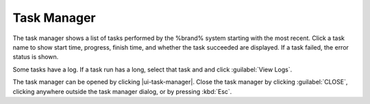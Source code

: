 .. _Task Manager:

Task Manager
============

The task manager shows a list of tasks performed by the %brand% system
starting with the most recent. Click a task name to show start time, progress, finish time, and whether
the task succeeded are displayed. If a task failed, the
error status is shown.

Some tasks have a log. If a task run has a long, select that task and
and click :guilabel:`View Logs`.

The task manager can be opened by clicking |ui-task-manager|. Close the
task manager by clicking :guilabel:`CLOSE`, clicking anywhere outside
the task manager dialog, or by pressing :kbd:`Esc`.

